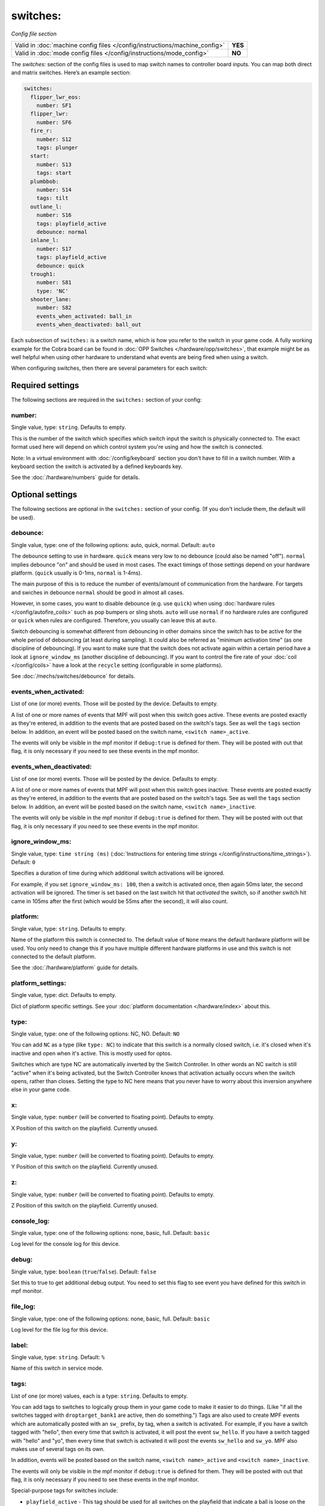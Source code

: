 switches:
=========

*Config file section*

+----------------------------------------------------------------------------+---------+
| Valid in :doc:`machine config files </config/instructions/machine_config>` | **YES** |
+----------------------------------------------------------------------------+---------+
| Valid in :doc:`mode config files </config/instructions/mode_config>`       | **NO**  |
+----------------------------------------------------------------------------+---------+

.. overview

The *switches:* section of the config files is used to map switch names
to controller board inputs. You can map both direct and matrix
switches. Here’s an example section:

.. code-block:: mpf-config

   switches:
     flipper_lwr_eos:
       number: SF1
     flipper_lwr:
       number: SF6
     fire_r:
       number: S12
       tags: plunger
     start:
       number: S13
       tags: start
     plumbbob:
       number: S14
       tags: tilt
     outlane_l:
       number: S16
       tags: playfield_active
       debounce: normal
     inlane_l:
       number: S17
       tags: playfield_active
       debounce: quick
     trough1:
       number: S81
       type: 'NC'
     shooter_lane:
       number: S82
       events_when_activated: ball_in
       events_when_deactivated: ball_out

Each subsection of ``switches:`` is a switch name, which is how you
refer to the switch in your game code. A fully working example for the Cobra board can be found in :doc:`OPP Switches </hardware/opp/switches>`, that example might be as well helpful when using other hardware to understand what events are being fired when using a switch. 

When configuring switches, then there are several
parameters for each switch:

.. config


Required settings
-----------------

The following sections are required in the ``switches:`` section of your config:

number:
~~~~~~~
Single value, type: ``string``. Defaults to empty.

This is the number of the switch which specifies which switch input the
switch is physically connected to. The exact format used here will
depend on which control system you're using and how the switch is connected.

Note: In a virtual environment with :doc:`/config/keyboard` section you don't
have to fill in a switch number. With a keyboard section the switch is activated
by a defined keyboards key.

See the :doc:`/hardware/numbers` guide for details.


Optional settings
-----------------

The following sections are optional in the ``switches:`` section of your config. (If you don't include them, the default will be used).

debounce:
~~~~~~~~~
Single value, type: one of the following options: auto, quick, normal. Default: ``auto``

The debounce setting to use in hardware.
``quick`` means very low to no debounce (could also be named "off").
``normal`` implies debounce "on" and should be used in most cases.
The exact timings of those settings depend on your hardware platform.
(``quick`` usually is 0-1ms, ``normal`` is 1-4ms).

The main purpose of this is to reduce the number of events/amount of
communication from the hardware.
For targets and swiches in debounce ``normal`` should be good in almost all
cases.

However, in some cases, you want to disable debounce (e.g. use ``quick``)
when using :doc:`hardware rules </config/autofire_coils>` such as pop bumpers
or sling shots.
``auto`` will use ``normal`` if no hardware rules are configured or ``quick``
when rules are configured. Therefore, you usually can leave this at ``auto``.

Switch debouncing is somewhat different from debouncing in other domains since
the switch has to be active for the whole period of debouncing (at least
during sampling).
It could also be referred as "minimum activation time" (as one discipline of
debouncing).
If you want to make sure that the switch does not activate again within
a certain period have a look at ``ignore_window_ms`` (another discipline of
debouncing).
If you want to control the fire rate of your :doc:`coil </config/coils>` have
a look at the ``recycle`` setting (configurable in some platforms).

See :doc:`/mechs/switches/debounce` for details.

events_when_activated:
~~~~~~~~~~~~~~~~~~~~~~
List of one (or more) events. Those will be posted by the device. Defaults to empty.

A list of one or more names of events that MPF will post when this
switch goes active. These events are posted exactly as they're entered, in addition to the
events that are posted based on the switch's tags. See as well the ``tags`` section below. In addition, an event will be posted based on the switch name, ``<switch name>_active``.

The events will only be visible in the mpf monitor if ``debug:true`` is defined for them. They will be posted with out that flag, it is only necessary if you need to see these events in the mpf monitor.

events_when_deactivated:
~~~~~~~~~~~~~~~~~~~~~~~~
List of one (or more) events. Those will be posted by the device. Defaults to empty.

A list of one or more names of events that MPF will post when this
switch goes inactive. These events are posted exactly as they're entered, in addition to the
events that are posted based on the switch's tags. See as well the ``tags`` section below. In addition, an event will be posted based on the switch name, ``<switch name>_inactive``.

The events will only be visible in the mpf monitor if ``debug:true`` is defined for them. They will be posted with out that flag, it is only necessary if you need to see these events in the mpf monitor.

ignore_window_ms:
~~~~~~~~~~~~~~~~~
Single value, type: ``time string (ms)`` (:doc:`Instructions for entering time strings </config/instructions/time_strings>`). Default: ``0``

Specifies a duration of time during which additional switch activations will
be ignored.

For example, if you set ``ignore_window_ms: 100``, then a switch is activated once,
then again 50ms later, the second activation will be ignored. The timer is set based on
the last switch hit that *activated* the switch, so if another switch hit came in 105ms
after the first (which would be 55ms after the second), it will also count.

platform:
~~~~~~~~~
Single value, type: ``string``. Defaults to empty.

Name of the platform this switch is connected to. The default value of ``None`` means the
default hardware platform will be used. You only need to change this if you have
multiple different hardware platforms in use and this switch is not connected
to the default platform.

See the :doc:`/hardware/platform` guide for details.

platform_settings:
~~~~~~~~~~~~~~~~~~
Single value, type: dict. Defaults to empty.

Dict of platform specific settings.
See your :doc:`platform documentation </hardware/index>` about this.

type:
~~~~~
Single value, type: one of the following options: NC, NO. Default: ``NO``

You can add ``NC`` as a type (like ``type: NC``) to indicate that this
switch is a normally closed switch, i.e. it's closed when it's
inactive and open when it's active. This is mostly used for optos.

Switches which are type NC are automatically inverted by the Switch
Controller. In other words an NC switch is still "active" when it's
being activated, but the Switch Controller knows that activation
actually occurs when the switch opens, rather than closes. Setting the
type to NC here means that you never have to worry about this
inversion anywhere else in your game code.

x:
~~
Single value, type: ``number`` (will be converted to floating point). Defaults to empty.

X Position of this switch on the playfield.
Currently unused.

y:
~~
Single value, type: ``number`` (will be converted to floating point). Defaults to empty.

Y Position of this switch on the playfield.
Currently unused.

z:
~~
Single value, type: ``number`` (will be converted to floating point). Defaults to empty.

Z Position of this switch on the playfield.
Currently unused.

console_log:
~~~~~~~~~~~~
Single value, type: one of the following options: none, basic, full. Default: ``basic``

Log level for the console log for this device.

debug:
~~~~~~
Single value, type: ``boolean`` (``true``/``false``). Default: ``false``

Set this to true to get additional debug output. You need to set this flag to see event you have defined for this switch in mpf monitor.

file_log:
~~~~~~~~~
Single value, type: one of the following options: none, basic, full. Default: ``basic``

Log level for the file log for this device.

label:
~~~~~~
Single value, type: ``string``. Default: ``%``

Name of this switch in service mode.

tags:
~~~~~
List of one (or more) values, each is a type: ``string``. Defaults to empty.

You can add tags to switches to logically group them in your game code
to make it easier to do things. (Like "if all the switches tagged with
``droptarget_bank1`` are active, then do something.") Tags are also used
to create MPF events which are automatically posted with an ``sw_``
prefix, by tag, when a switch is activated. For example, if you have a
switch tagged with "hello", then every time that switch is activated,
it will post the event ``sw_hello``. If you have a switch tagged with
"hello" and "yo", then every time that switch is activated it will
post the events ``sw_hello`` and ``sw_yo``. MPF also makes use of several
tags on its own.

In addition, events will be posted based on the switch name, ``<switch name>_active`` and ``<switch name>_inactive``.

The events will only be visible in the mpf monitor if ``debug:true`` is defined for them. They will be posted with out that flag, it is only necessary if you need to see these events in the mpf monitor.

Special-purpose tags for switches include:

+ ``playfield_active`` - This tag should be used for all switches on the
  playfield that indicate a ball is loose on the playfield. This tag is used
  by the playfield to know that balls are on it. Note that if you have more
  than one playfield, the tag name is (playfield_name)_active, so if you have
  a playfield called "upper playfield", you'd tag the switches on that
  playfield with "upper_playfield_active".
+ ``start`` - Let's MPF know that this switch is used to start a game. (Note
  that in MPF, the game start process is kicked off when this switch is
  released, not pressed, which allows the "time held down" to be sent to MPF
  to perform alternate game start actions.)


Related How To guides
---------------------

* :doc:`/mechs/switches/index`
* :doc:`/mechs/switches/optos`
* :doc:`/mechs/switches/mechanical_switches`
